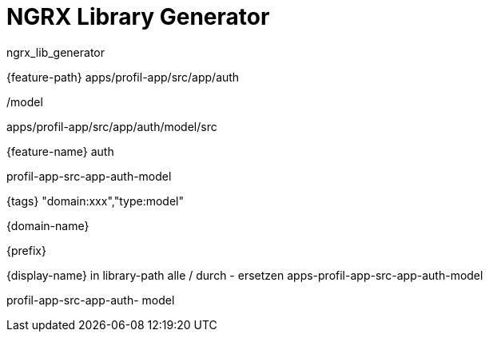 = NGRX Library Generator

ngrx_lib_generator



{feature-path}
apps/profil-app/src/app/auth



/model




apps/profil-app/src/app/auth/model/src

{feature-name}
auth

profil-app-src-app-auth-model

{tags}
"domain:xxx","type:model"

{domain-name}

{prefix}

{display-name}
in library-path alle / durch - ersetzen
apps-profil-app-src-app-auth-model

profil-app-src-app-auth-  model
